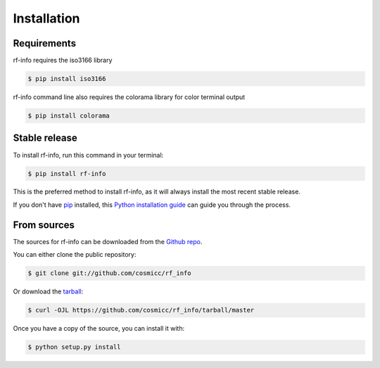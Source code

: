 .. highlight:: shell

============
Installation
============

Requirements
--------------

rf-info requires the iso3166 library

.. code-block:: console

    $ pip install iso3166

rf-info command line also requires the colorama library for color terminal output

.. code-block:: console

     $ pip install colorama

     
Stable release
--------------

To install rf-info, run this command in your terminal:

.. code-block:: console

    $ pip install rf-info

This is the preferred method to install rf-info, as it will always install the most recent stable release.

If you don't have `pip`_ installed, this `Python installation guide`_ can guide
you through the process.

.. _pip: https://pip.pypa.io/en/stable/
.. _Python installation guide: https://docs.python-guide.org/starting/installation/ 


From sources
------------

The sources for rf-info can be downloaded from the `Github repo`_.

You can either clone the public repository:

.. code-block:: console

    $ git clone git://github.com/cosmicc/rf_info

Or download the `tarball`_:

.. code-block:: console

    $ curl -OJL https://github.com/cosmicc/rf_info/tarball/master

Once you have a copy of the source, you can install it with:

.. code-block:: console

    $ python setup.py install


.. _Github repo: https://github.com/cosmicc/rf_info
.. _tarball: https://github.com/cosmicc/rf_info/tarball/master
